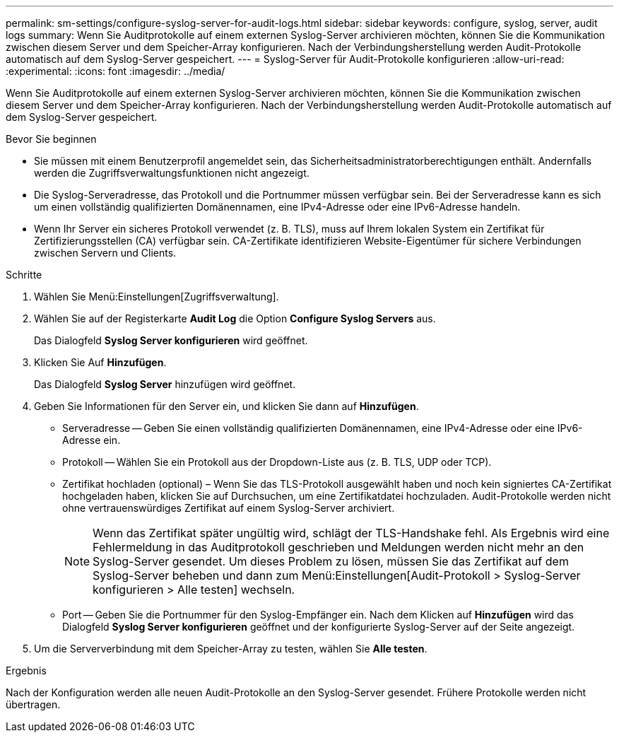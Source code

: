 ---
permalink: sm-settings/configure-syslog-server-for-audit-logs.html 
sidebar: sidebar 
keywords: configure, syslog, server, audit logs 
summary: Wenn Sie Auditprotokolle auf einem externen Syslog-Server archivieren möchten, können Sie die Kommunikation zwischen diesem Server und dem Speicher-Array konfigurieren. Nach der Verbindungsherstellung werden Audit-Protokolle automatisch auf dem Syslog-Server gespeichert. 
---
= Syslog-Server für Audit-Protokolle konfigurieren
:allow-uri-read: 
:experimental: 
:icons: font
:imagesdir: ../media/


[role="lead"]
Wenn Sie Auditprotokolle auf einem externen Syslog-Server archivieren möchten, können Sie die Kommunikation zwischen diesem Server und dem Speicher-Array konfigurieren. Nach der Verbindungsherstellung werden Audit-Protokolle automatisch auf dem Syslog-Server gespeichert.

.Bevor Sie beginnen
* Sie müssen mit einem Benutzerprofil angemeldet sein, das Sicherheitsadministratorberechtigungen enthält. Andernfalls werden die Zugriffsverwaltungsfunktionen nicht angezeigt.
* Die Syslog-Serveradresse, das Protokoll und die Portnummer müssen verfügbar sein. Bei der Serveradresse kann es sich um einen vollständig qualifizierten Domänennamen, eine IPv4-Adresse oder eine IPv6-Adresse handeln.
* Wenn Ihr Server ein sicheres Protokoll verwendet (z. B. TLS), muss auf Ihrem lokalen System ein Zertifikat für Zertifizierungsstellen (CA) verfügbar sein. CA-Zertifikate identifizieren Website-Eigentümer für sichere Verbindungen zwischen Servern und Clients.


.Schritte
. Wählen Sie Menü:Einstellungen[Zugriffsverwaltung].
. Wählen Sie auf der Registerkarte *Audit Log* die Option *Configure Syslog Servers* aus.
+
Das Dialogfeld *Syslog Server konfigurieren* wird geöffnet.

. Klicken Sie Auf *Hinzufügen*.
+
Das Dialogfeld *Syslog Server* hinzufügen wird geöffnet.

. Geben Sie Informationen für den Server ein, und klicken Sie dann auf *Hinzufügen*.
+
** Serveradresse -- Geben Sie einen vollständig qualifizierten Domänennamen, eine IPv4-Adresse oder eine IPv6-Adresse ein.
** Protokoll -- Wählen Sie ein Protokoll aus der Dropdown-Liste aus (z. B. TLS, UDP oder TCP).
** Zertifikat hochladen (optional) – Wenn Sie das TLS-Protokoll ausgewählt haben und noch kein signiertes CA-Zertifikat hochgeladen haben, klicken Sie auf Durchsuchen, um eine Zertifikatdatei hochzuladen. Audit-Protokolle werden nicht ohne vertrauenswürdiges Zertifikat auf einem Syslog-Server archiviert.
+
[NOTE]
====
Wenn das Zertifikat später ungültig wird, schlägt der TLS-Handshake fehl. Als Ergebnis wird eine Fehlermeldung in das Auditprotokoll geschrieben und Meldungen werden nicht mehr an den Syslog-Server gesendet. Um dieses Problem zu lösen, müssen Sie das Zertifikat auf dem Syslog-Server beheben und dann zum Menü:Einstellungen[Audit-Protokoll > Syslog-Server konfigurieren > Alle testen] wechseln.

====
** Port -- Geben Sie die Portnummer für den Syslog-Empfänger ein. Nach dem Klicken auf *Hinzufügen* wird das Dialogfeld *Syslog Server konfigurieren* geöffnet und der konfigurierte Syslog-Server auf der Seite angezeigt.


. Um die Serververbindung mit dem Speicher-Array zu testen, wählen Sie *Alle testen*.


.Ergebnis
Nach der Konfiguration werden alle neuen Audit-Protokolle an den Syslog-Server gesendet. Frühere Protokolle werden nicht übertragen.
